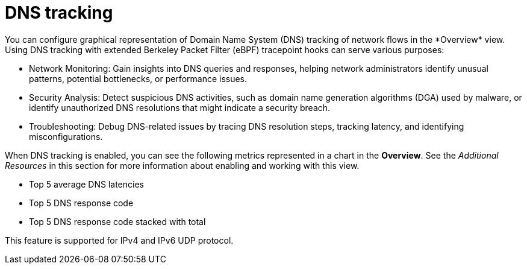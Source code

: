 // Module included in the following assemblies:
//
// network_observability/observing-network-traffic.adoc

:_content-type: CONCEPT
[id="network-observability-dns-overview_{context}"]
= DNS tracking
You can configure graphical representation of Domain Name System (DNS) tracking of network flows in the *Overview* view. Using DNS tracking with extended Berkeley Packet Filter (eBPF) tracepoint hooks can serve various purposes:

* Network Monitoring: Gain insights into DNS queries and responses, helping network administrators identify unusual patterns, potential bottlenecks, or performance issues.

* Security Analysis: Detect suspicious DNS activities, such as domain name generation algorithms (DGA) used by malware, or identify unauthorized DNS resolutions that might indicate a security breach.

* Troubleshooting: Debug DNS-related issues by tracing DNS resolution steps, tracking latency, and identifying misconfigurations.

When DNS tracking is enabled, you can see the following metrics represented in a chart in the *Overview*. See the _Additional Resources_ in this section for more information about enabling and working with this view.

* Top 5 average DNS latencies
* Top 5 DNS response code
* Top 5 DNS response code stacked with total

This feature is supported for IPv4 and IPv6 UDP protocol.